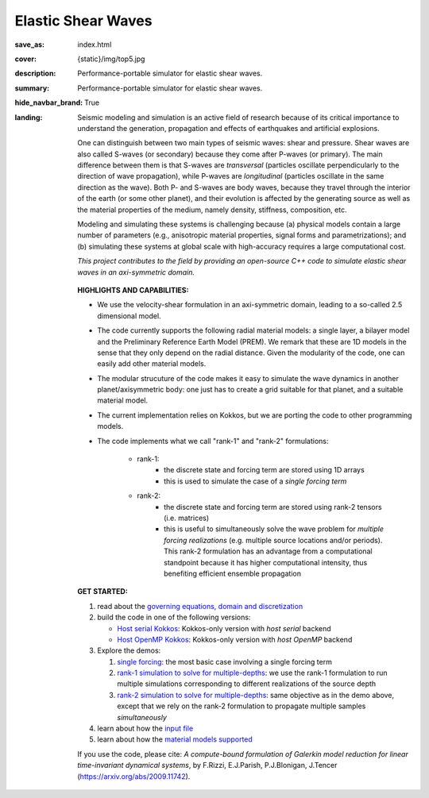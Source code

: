 Elastic Shear Waves
###################

:save_as: index.html
:cover: {static}/img/top5.jpg
:description: Performance-portable simulator for elastic shear waves.
:summary: Performance-portable simulator for elastic shear waves.
:hide_navbar_brand: True
:landing:
    .. container:: m-row

        .. container:: m-col-l-9 m-push-l-1 m-nopadb

            .. raw:: html

                <h1 style="text-transform:capitalize">Elastic Shear Waves (ShWav)</h1>

    .. container:: m-row

        .. container:: m-col-l-8 m-push-l-1

            Seismic modeling and simulation is an active field of research
            because of its critical importance to understand the generation,
            propagation and effects of earthquakes and artificial explosions.

            One can distinguish between two main types of seismic waves: shear and pressure.
            Shear waves are also called S-waves (or secondary) because they come
            after P-waves (or primary). The main difference between them is that S-waves
            are *transversal* (particles oscillate perpendicularly to the direction
            of wave propagation), while P-waves are *longitudinal* (particles oscillate
            in the same direction as the wave). Both P- and S-waves
            are body waves, because they travel through the interior of the earth
            (or some other planet), and their evolution is affected
            by the generating source as well as the material properties of the medium,
            namely density, stiffness, composition, etc.

            Modeling and simulating these systems is challenging because (a) physical models
	    contain a large number of parameters (e.g., anisotropic material properties,
            signal forms and parametrizations); and (b) simulating these systems at global scale
            with high-accuracy requires a large computational cost.

            *This project contributes to the field by providing an open-source
            C++ code to simulate elastic shear waves in an axi-symmetric domain.*


        .. container:: m-col-l-3 m-push-l-1

            .. figure:: {static}/img/logo1.png
                        :scale: 50 %

    .. .. container:: m-row

    ..     .. container:: m-col-l-9 m-push-l-1

    ..         .. raw:: html

    ..             <p class="m-text m-default m-big"><i>This project presents an
    ..             open-source C++ code to simulate elastic shear waves in an axi-symmetric domain.</i></p>


    .. container:: m-row

        .. container:: m-col-l-11 m-push-l-1

            **HIGHLIGHTS AND CAPABILITIES:**

            * We use the velocity-shear formulation in an axi-symmetric domain, leading to a so-called 2.5 dimensional model.

            * The code currently supports the following radial material models: a single layer,
              a bilayer model and the Preliminary Reference Earth Model (PREM).
              We remark that these are 1D models in the sense that they only depend on the radial distance.
              Given the modularity of the code, one can easily add other material models.

	    * The modular strucuture of the code makes it easy to simulate
	      the wave dynamics in another planet/axisymmetric body:
	      one just has to create a grid suitable for that planet, and a suitable material model.

            * The current implementation relies on Kokkos, but we are porting the code to other programming models.

            * The code implements what we call "rank-1" and "rank-2" formulations:

                * rank-1:
                    * the discrete state and forcing term are stored using 1D arrays
                    * this is used to simulate the case of a *single forcing term*

                * rank-2:
                    * the discrete state and forcing term are stored using rank-2 tensors (i.e. matrices)
                    * this is useful to simultaneously solve the wave problem
		      for *multiple forcing realizations* (e.g. multiple source locations and/or periods).
		      This rank-2 formulation has an advantage from a computational
                      standpoint because it has higher computational intensity,
		      thus benefiting efficient ensemble propagation

    .. container:: m-row

        .. container:: m-col-l-9 m-push-l-1

	    **GET STARTED:**

            1. read about the `governing equations, domain and discretization <{filename}/getstarted/goveq.rst>`_

            2. build the code in one of the following versions:

	       * `Host serial Kokkos <{filename}/build/kokkos_host_serial.rst>`_: Kokkos-only version with *host serial* backend

	       * `Host OpenMP Kokkos <{filename}/build/kokkos_host_omp.rst>`_: Kokkos-only version with *host OpenMP* backend

            3. Explore the demos:

	       1. `single forcing <{filename}/demos/rank1fom.rst>`_: the most basic case involving a single forcing term

	       2. `rank-1 simulation to solve for multiple-depths <{filename}/demos/rank1fommulti.rst>`_:
	          we use the rank-1 formulation to run multiple simulations corresponding to different realizations of the source depth

	       3. `rank-2 simulation to solve for multiple-depths <{filename}/demos/rank2fom.rst>`_:
		  same objective as in the demo above, except that we rely on the
		  rank-2 formulation to propagate multiple samples *simultaneously*

	    4. learn about how the `input file <{filename}/getstarted/inputfile.rst>`_

	    5. learn about how the `material models supported <{filename}/getstarted/materialmodels.rst>`_


    .. container:: m-row

        .. container:: m-col-l-10 m-push-l-1

            If you use the code, please cite:
            *A compute-bound formulation of Galerkin model reduction for linear time-invariant dynamical systems*, by F.Rizzi, E.J.Parish, P.J.Blonigan, J.Tencer (https://arxiv.org/abs/2009.11742).
